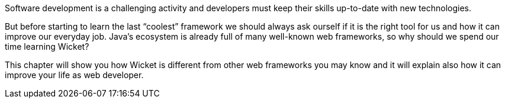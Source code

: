 
Software development is a challenging activity and developers must keep their skills up-to-date with new technologies.

But before starting to learn the last “coolest” framework we should always ask ourself if it is the right tool for us and how it can improve our everyday job.
Java's ecosystem is already full of many well-known web frameworks, so why should we spend our time learning Wicket?

This chapter will show you how Wicket is different from other web frameworks you may know and it will explain also how it can improve your life as web developer.
